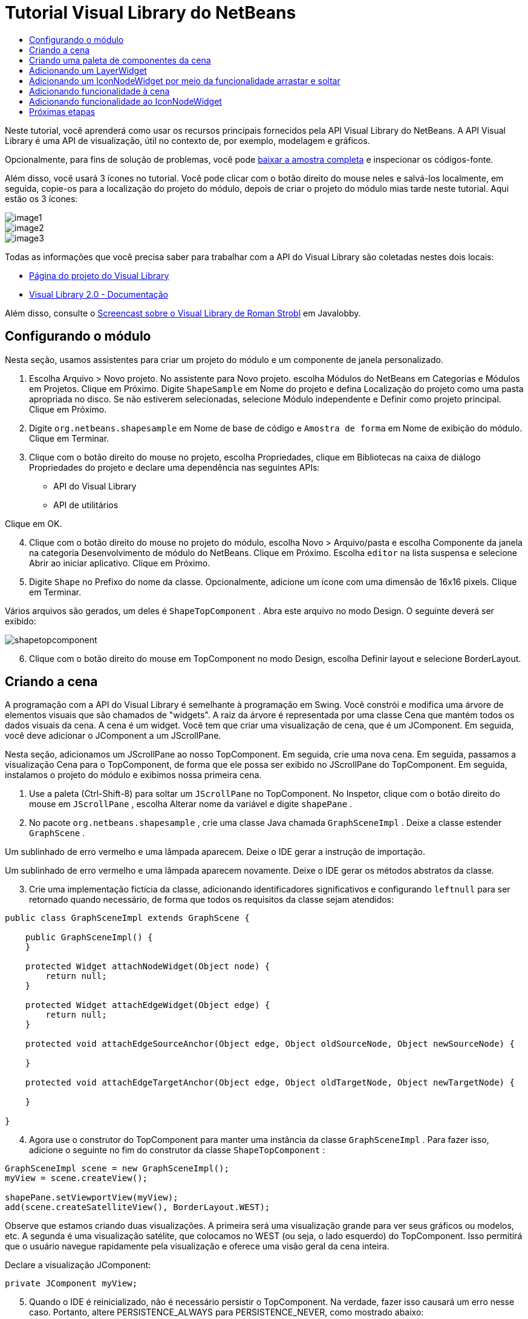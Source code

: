 // 
//     Licensed to the Apache Software Foundation (ASF) under one
//     or more contributor license agreements.  See the NOTICE file
//     distributed with this work for additional information
//     regarding copyright ownership.  The ASF licenses this file
//     to you under the Apache License, Version 2.0 (the
//     "License"); you may not use this file except in compliance
//     with the License.  You may obtain a copy of the License at
// 
//       http://www.apache.org/licenses/LICENSE-2.0
// 
//     Unless required by applicable law or agreed to in writing,
//     software distributed under the License is distributed on an
//     "AS IS" BASIS, WITHOUT WARRANTIES OR CONDITIONS OF ANY
//     KIND, either express or implied.  See the License for the
//     specific language governing permissions and limitations
//     under the License.
//

= Tutorial Visual Library do NetBeans
:jbake-type: platform-tutorial
:jbake-tags: tutorials 
:markup-in-source: verbatim,quotes,macros
:jbake-status: published
:syntax: true
:source-highlighter: pygments
:toc: left
:toc-title:
:icons: font
:experimental:
:description: Tutorial Visual Library do NetBeans - Apache NetBeans
:keywords: Apache NetBeans Platform, Platform Tutorials, Tutorial Visual Library do NetBeans

Neste tutorial, você aprenderá como usar os recursos principais fornecidos pela API Visual Library do NetBeans. A API Visual Library é uma API de visualização, útil no contexto de, por exemplo, modelagem e gráficos.







Opcionalmente, para fins de solução de problemas, você pode  link:http://plugins.netbeans.org/PluginPortal/faces/PluginDetailPage.jsp?pluginid=2701[baixar a amostra completa] e inspecionar os códigos-fonte.

Além disso, você usará 3 ícones no tutorial. Você pode clicar com o botão direito do mouse neles e salvá-los localmente, em seguida, copie-os para a localização do projeto do módulo, depois de criar o projeto do módulo mias tarde neste tutorial. Aqui estão os 3 ícones:


image::images/image1.png[] 
image::images/image2.png[] 
image::images/image3.png[]

Todas as informações que você precisa saber para trabalhar com a API do Visual Library são coletadas nestes dois locais:

*  link:https://netbeans.apache.org/graph/[Página do projeto do Visual Library]
*  link:https://netbeans.apache.org/graph/documentation.html[Visual Library 2.0 - Documentação]

Além disso, consulte o  link:http://www.javalobby.org/eps/netbeans_visual_library/[Screencast sobre o Visual Library de Roman Strobl] em Javalobby.


== Configurando o módulo

Nesta seção, usamos assistentes para criar um projeto do módulo e um componente de janela personalizado.


[start=1]
1. Escolha Arquivo > Novo projeto. No assistente para Novo projeto. escolha Módulos do NetBeans em Categorias e Módulos em Projetos. Clique em Próximo. Digite  ``ShapeSample``  em Nome do projeto e defina Localização do projeto como uma pasta apropriada no disco. Se não estiverem selecionadas, selecione Módulo independente e Definir como projeto principal. Clique em Próximo.


[start=2]
1. Digite  ``org.netbeans.shapesample``  em Nome de base de código e  ``Amostra de forma``  em Nome de exibição do módulo. Clique em Terminar.


[start=3]
1. Clique com o botão direito do mouse no projeto, escolha Propriedades, clique em Bibliotecas na caixa de diálogo Propriedades do projeto e declare uma dependência nas seguintes APIs:

* API do Visual Library
* API de utilitários

Clique em OK.


[start=4]
1. Clique com o botão direito do mouse no projeto do módulo, escolha Novo > Arquivo/pasta e escolha Componente da janela na categoria Desenvolvimento de módulo do NetBeans. Clique em Próximo. Escolha  ``editor``  na lista suspensa e selecione Abrir ao iniciar aplicativo. Clique em Próximo.


[start=5]
1. Digite  ``Shape``  no Prefixo do nome da classe. Opcionalmente, adicione um ícone com uma dimensão de 16x16 pixels. Clique em Terminar.

Vários arquivos são gerados, um deles é  ``ShapeTopComponent`` . Abra este arquivo no modo Design. O seguinte deverá ser exibido:


image::images/shapetopcomponent.png[]


[start=6]
1. Clique com o botão direito do mouse em TopComponent no modo Design, escolha Definir layout e selecione BorderLayout.


== Criando a cena

A programação com a API do Visual Library é semelhante à programação em Swing. Você constrói e modifica uma árvore de elementos visuais que são chamados de "widgets". A raiz da árvore é representada por uma classe Cena que mantém todos os dados visuais da cena. A cena é um widget. Você tem que criar uma visualização de cena, que é um JComponent. Em seguida, você deve adicionar o JComponent a um JScrollPane.

Nesta seção, adicionamos um JScrollPane ao nosso TopComponent. Em seguida, crie uma nova cena. Em seguida, passamos a visualização Cena para o TopComponent, de forma que ele possa ser exibido no JScrollPane do TopComponent. Em seguida, instalamos o projeto do módulo e exibimos nossa primeira cena.


[start=1]
1. Use a paleta (Ctrl-Shift-8) para soltar um  ``JScrollPane``  no TopComponent. No Inspetor, clique com o botão direito do mouse em  ``JScrollPane`` , escolha Alterar nome da variável e digite  ``shapePane`` .


[start=2]
1. No pacote  ``org.netbeans.shapesample`` , crie uma classe Java chamada  ``GraphSceneImpl`` . Deixe a classe estender  ``GraphScene`` .

Um sublinhado de erro vermelho e uma lâmpada aparecem. Deixe o IDE gerar a instrução de importação.

Um sublinhado de erro vermelho e uma lâmpada aparecem novamente. Deixe o IDE gerar os métodos abstratos da classe.


[start=3]
1. Crie uma implementação fictícia da classe, adicionando identificadores significativos e configurando  ``leftnull``  para ser retornado quando necessário, de forma que todos os requisitos da classe sejam atendidos:

[source,java,subs="{markup-in-source}"]
----

public class GraphSceneImpl extends GraphScene {
    
    public GraphSceneImpl() {
    }
    
    protected Widget attachNodeWidget(Object node) {
        return null;
    }
    
    protected Widget attachEdgeWidget(Object edge) {
        return null;
    }
    
    protected void attachEdgeSourceAnchor(Object edge, Object oldSourceNode, Object newSourceNode) {
    
    }
    
    protected void attachEdgeTargetAnchor(Object edge, Object oldTargetNode, Object newTargetNode) {
            
    }
    
}
----


[start=4]
1. Agora use o construtor do TopComponent para manter uma instância da classe  ``GraphSceneImpl`` . Para fazer isso, adicione o seguinte no fim do construtor da classe  ``ShapeTopComponent`` :

[source,java,subs="{markup-in-source}"]
----

GraphSceneImpl scene = new GraphSceneImpl();
myView = scene.createView();

shapePane.setViewportView(myView);
add(scene.createSatelliteView(), BorderLayout.WEST);
----

Observe que estamos criando duas visualizações. A primeira será uma visualização grande para ver seus gráficos ou modelos, etc. A segunda é uma visualização satélite, que colocamos no WEST (ou seja, o lado esquerdo) do TopComponent. Isso permitirá que o usuário navegue rapidamente pela visualização e oferece uma visão geral da cena inteira.

Declare a visualização JComponent:


[source,java,subs="{markup-in-source}"]
----

private JComponent myView;
----


[start=5]
1. Quando o IDE é reinicializado, não é necessário persistir o TopComponent. Na verdade, fazer isso causará um erro nesse caso. Portanto, altere PERSISTENCE_ALWAYS para PERSISTENCE_NEVER, como mostrado abaixo:

[source,java,subs="{markup-in-source}"]
----

public int getPersistenceType() {
   return TopComponent.PERSISTENCE_NEVER;
}
----


[start=6]
1. Clique com o botão direito do mouse no nó do projeto e escolha "Instalar/recarregar no IDE de desenvolvimento". Se uma mensagem de aviso aparecer, clique em OK.

Quando o módulo é instalado, observe o menu Janela e você encontrará um nome item de menu chamado "Forma", no início da lista de itens de menu. Escolha-o e você verá o início da sua implementação da API do Visual Library:


image::images/firstscene.png[]


== Criando uma paleta de componentes da cena

Para fazer algo útil com a API do Visual Library, implementaremos a  link:https://bits.netbeans.org/dev/javadoc/org-netbeans-spi-palette/overview-summary.html[API da paleta] de forma que terminemos com uma paleta de componentes contendo as formas mostradas no início deste tutorial. Mais tarde, adicionaremos a funcionalidade arrastar e soltar da API do Visual Library de forma que possamos arrastar e soltar as formas na cena. Depois disso, podermos enriquecer a cena com recursos adicionais, tais como a habilidade de colocar zoom e panorâmica na cena.


[start=1]
1. Já que o foco deste tutorial é a API do Visual Library, e não a API da paleta, não perderemos tempo explicando como a API da paleta funciona. Existem muitos tutoriais sobre esse assunto ( link:https://netbeans.apache.org/kb/docs/platform.html[aqui]). Portanto, você pode simplesmente copiar e colar os arquivos seguintes em um novo pacote chamado  ``org.netbeans.shapesample.palette`` :
*  link:images/Category.java[Category.java]
*  link:images/CategoryChildren.java[CategoryChildren.java]
*  link:images/CategoryNode.java[CategoryNode.java]
*  link:images/PaletteSupport.java[PaletteSupport.java]
*  link:images/Shape.java[Shape.java]
*  link:images/ShapeChildren.java[ShapeChildren.java]
*  link:images/ShapeNode.java[ShapeNode.java]


[start=2]
1. Da mesma forma explicada na etapa 3 da seção chamada "Introdução", anteriormente neste tutorial, adicionamos dependências sobre a API de ações, a API de nós e a API de paleta comum.


[start=3]
1. Em seguida, adicionamos a paleta à pesquisa do TopComponent, adicionando esta linha no fim do construtor do TopComponent:

[source,java,subs="{markup-in-source}"]
----

associateLookup( Lookups.fixed( new Object[] { PaletteSupport.createPalette() } ) );
----


[start=4]
1. O IDE solicitará que você insira instruções de importação para  ``org.openide.util.lookup.Lookups``  e  ``org.netbeans.shapesample.palette.PaletteSupport`` . Aceite os avisos e permita que o IDE gere as instruções de importação.


[start=5]
1. Coloque as imagens encontradas no início deste tutorial no pacote  ``org.netbeans.shapesample.palette`` .

A janela Projetos agora deve ter esta aparência:


image::images/proj-window.png[]


[start=6]
1. Instale o módulo novamente. Quando você abre o TopComponent no item de menu, a nova paleta de componentes e mostrada à direita da cena:


image::images/firstpalette.png[]


== Adicionando um LayerWidget

Um  link:https://netbeans.apache.org/graph/documentation.html#LayerWidget[LayerWidget] representa um painel de vidro, semelhante a JGlassPane em Swing. Ele é transparente por padrão. Portanto, antes de prosseguir, adicionaremos um LayerWidget à cena, portanto, temos algum lugar para colocar os widgets visíveis que arrastar e soltar na cena.


[start=1]
1. Na classe  ``GraphSceneImpl`` , declare a LayerWidget:

[source,java,subs="{markup-in-source}"]
----

private LayerWidget mainLayer;
----


[start=2]
1. No construtor da classe  ``GraphSceneImpl`` , adicione a LayerWidget como uma filha da cena:

[source,java,subs="{markup-in-source}"]
----

mainLayer = new LayerWidget (this);
addChild (mainLayer);
----

Agora, quando arrastamos e soltamos itens da paleta como widgets na cena, os adicionaremos como filhos de LayerWidget. Como LayerWidgets são transparentes por padrão, você poderia ter vários LayerWidgets transparentemente um em cima do outro, de forma que, por exemplo, possa adicionar uma imagem de segundo plano à cena.

Para obter detalhes, consulte  link:https://netbeans.apache.org/graph/documentation.html#LayerWidget[LayerWidget] no Javadoc.


== Adicionando um IconNodeWidget por meio da funcionalidade arrastar e soltar

Anteriormente, usamos o construtor da classe  ``GraphSceneImpl``  para passar uma cena para o JScrollPane do TopComponent. Até aqui, a cena existe mas não tem comportamento. O comportamento é adicionado através de ações. A ação que examinaremos nesta seção se chama  `` link:https://netbeans.apache.org/graph/documentation.html#AcceptAction[AcceptAction]`` . Essa ação ativa a funcionalidade arrastar e soltar. A funcionalidade arrastar e soltar poderia ser aplicada a um widget, mas aqui a aplicamos à cena em si.

Usamos  ``createAcceptAction``  para especificar o que deve acontecer quando um item da paleta é arrastado sobre a cena. Dois métodos são envolvidos aqui. A primeira,  ``isAcceptable()`` , é usada para determinar se o item pode ser aceito na cena. Aqui você pode testar o item, usando a transferência. Você também pode definir a imagem arrastada, que é tudo o que fazemos na implementação abaixo. Se  ``true``  for retornado, o método  ``accept``  é chamado. Aqui obtemos a imagem da transferência, usando o mesmo método de ajuda anterior. Em seguida, chamamos o método  ``addNode`` , instanciando um novo  link:https://netbeans.apache.org/graph/documentation.html#IconNodeWidget[IconNodeWidget] e passando a imagem recuperada da transferência.

Todo código desta seção é inter-relacionado, e você receberá sublinhados de erro vermelhos em seu código até que todos os métodos abaixo tenham sido adicionados, mas tentaremos adicionar tudo de uma forma lógica!


[start=1]
1. Primeiro, adicione  ``createAcceptAction`` , com seus dois métodos, ao construtor da classe  ``GraphSceneImpl`` :

[source,java,subs="{markup-in-source}"]
----

getActions().addAction(ActionFactory.createAcceptAction(new AcceptProvider() {

    public ConnectorState isAcceptable(Widget widget, Point point, Transferable transferable) {
        Image dragImage = getImageFromTransferable(transferable);
        JComponent view = getView();
        Graphics2D g2 = (Graphics2D) view.getGraphics();
        Rectangle visRect = view.getVisibleRect();
        view.paintImmediately(visRect.x, visRect.y, visRect.width, visRect.height);
        g2.drawImage(dragImage,
                AffineTransform.getTranslateInstance(point.getLocation().getX(),
                point.getLocation().getY()),
                null);
        return ConnectorState.ACCEPT;
    }

    public void accept(Widget widget, Point point, Transferable transferable) {
        Image image = getImageFromTransferable(transferable);
        Widget w = GraphSceneImpl.this.addNode(new MyNode(image));
        w.setPreferredLocation(widget.convertLocalToScene(point));
    }

}));
----

*Observação:* depois de adicionar o código acima, alguns sublinhados vermelhos permanecerão, indique que há erros. Esses erros acontecem porque o código acima se refere a um método e a uma classe que ainda não foram criados. Você irá criá-los nas próximas etapas.


[start=2]
1. Em seguida, na classe  ``GraphSceneImpl`` , adicione um método de ajuda para recuperar a imagem da transferência:

[source,java,subs="{markup-in-source}"]
----

private Image getImageFromTransferable(Transferable transferable) {
    Object o = null;
    try {
        o = transferable.getTransferData(DataFlavor.imageFlavor);
    } catch (IOException ex) {
        ex.printStackTrace();
    } catch (UnsupportedFlavorException ex) {
        ex.printStackTrace();
    }
    return o instanceof Image ? (Imagem) o : Utilities.loadImage("org/netbeans/shapesample/palette/shape1.png");
}
----

Observe que você pode definir qualquer tipo de imagem quando uma imagem não é retornada com êxito desse método de ajuda. Por enquanto, usaremos a imagem " ``shape1.png`` " em vez disso.


[start=3]
1. Crie uma nova classe chamada  ``MyNode`` . Essa classe representa um nó em um modelo orientado a gráfico. Ela não pode ser uma imagem diretamente, já que cada nó deve ser único (verificado pelo método "equals") no modelo. Se você quisesse usar as imagens diretamente, então, poderia ter somente 3 nós (um para cada imagem) na cena. Usando a classe MyNode, você pode ter vários nós e cada nó pode ter sua própria instância de imagem ou uma compartilhada.

[source,java,subs="{markup-in-source}"]
----

public class MyNode {
    
    private Image image;
    
    public MyNode(Image image) {
        this.image = image;
    }
    
    public Image getImage() {
        return image;
    }
}
----


[start=4]
1. Altere a assinatura da classe  ``GraphSceneImpl``  para o seguinte, de forma que o nó seja recebido pela classe de implementação do Visual Library:

[source,java,subs="{markup-in-source}"]
----

extends GraphScene<MyNode, String>
----

Você deve deixar o IDE gerar novos stubs para os métodos abstratos.

Além disso, já que agora estamos usando genéricos, certifique-se de que o IDE esteja usando o JDK 1.5. Se você não tem certeza se o 1.6 está sendo usado, clique com o botão direito do mouse no projeto, escolha Propriedades e vá para a página Códigos-fonte. Altere a lista suspensa Nível do código-fonte para 1.5.


[start=5]
1. Finalmente, defina o novo widget na classe  ``GraphSceneImpl`` . Esse método é chamado automaticamente pelo método  ``accept`` . Use-o para definir o widget do Visual Library quando o item da paleta for solto.

[source,java,subs="{markup-in-source}"]
----

protected Widget attachNodeWidget(MyNode node) {
    IconNodeWidget widget = new IconNodeWidget(this);
    widget.setImage(node.getImage());
    widget.setLabel(Long.toString(node.hashCode()));
    widget.getActions().addAction(ActionFactory.createMoveAction());
    mainLayer.addChild(widget);
    return widget;
}
----

Observe que definimos a imagem recuperada do no. Também geramos um número aleatório para que tenhamos um rótulo. Por padrão, o widget existe mas não tem comportamento. Aqui, criamos uma ação de movimento, de forma que o widget possa ser movido na cena. Finalmente, antes de retornar o widget para a cena, o adicionamos como um filho ao LayerWidget que criamos na seção anterior.


[start=6]
1. Recarregue o módulo e abra-o na janela Forma novamente.

Agora você pode arrastar e saltar itens da paleta. Conforme você arrastar um item sobre a cena, você verá a imagem arrastada. Quando você solta um item, ele se torna um widget e fica visível na cena, assim como na visualização satélite, como você pode ver aqui:


image::images/finishedscene.png[]


== Adicionando funcionalidade à cena

Na cena anterior, adicionamos  `` link:https://netbeans.apache.org/graph/documentation.html#AcceptAction[AcceptAction]``  à cena. Tínhamos que definir dois métodos para especificar se o item deve ser solto e para resolver o item. Nesta seção, usamos  `` link:https://netbeans.apache.org/graph/documentation.html#ZoomAction[ZoomAction]`` , para adicionar a funcionalidade mais zoom/menos zoom à cena.


[start=1]
1. No fim do construtor da classe  ``GraphSceneImpl`` , adicione esta linha:

[source,java,subs="{markup-in-source}"]
----

getActions().addAction(ActionFactory.createZoomAction());
----


[start=2]
1. Instale o módulo novamente.


[start=3]
1. Enquanto mantém a tecla CTRL pressionada, use a roda do mouse para colocar mais zoom e menos zoom na cena:


image::images/zoom.png[]


image::images/unzoom.png[]

*Observação:* As formas são renderizadas como imagens. SVG não tem suporte no momento.

Da mesma forma descrita acima, você pode adicionar a funcionalidade Panorâmica à cena, por meio desta linha:


[source,java,subs="{markup-in-source}"]
----

getActions().addAction(ActionFactory.createPanAction());
----

Quando você adicionar essa linha, o usuário poderá manter a roda do mouse pressionada e rolar em qualquer direção na cena.


== Adicionando funcionalidade ao IconNodeWidget

Anteriormente, adicionamos  `` link:https://netbeans.apache.org/graph/documentation.html#MoveAction[MoveAction]``  ao IconNodeWidget, para ativar o comportamento de movimentação do widget. Dessa forma, muitos outros comportamentos podem ser adicionados ao widget. Nesta seção, adicionamos  `` link:https://netbeans.apache.org/graph/documentation.html#HoverAction[HoverAction]`` ,  `` link:https://netbeans.apache.org/graph/documentation.html#SelectAction[SelectAction]``  e  `` link:https://netbeans.apache.org/graph/documentation.html#InplaceEditorAction[InplaceEditorAction]`` .

O  ``InplaceEditorAction``  permitirá que o usuário altere o rótulo:


image::images/editable.png[]

O  ``SelectAction``  irá alterar a cor do rótulo quando o widget for selecionado, enquanto o  ``HoverAction``  irá alterar a cor do rótulo quando o mouse passar sobre o widget:


image::images/selectable-hoverable.png[]


[start=1]
1. Primeiro, defina a ação do editor que adicionaremos ao IconNodeWidget:

[source,java,subs="{markup-in-source}"]
----

private WidgetAction editorAction = ActionFactory.createInplaceEditorAction(new LabelTextFieldEditor());
----


[start=2]
1. Agora, defina o  ``LabelTextFieldEditor`` , da seguinte forma:

[source,java,subs="{markup-in-source}"]
----

private class LabelTextFieldEditor implements TextFieldInplaceEditor {

    public boolean isEnabled(Widget widget) {
        return true;
    }

    public String getText(Widget widget) {
        return ((LabelWidget) widget).getLabel();
    }

    public void setText(Widget widget, String text) {
        ((LabelWidget) widget).setLabel(text);
    }

}
----


[start=3]
1. Finalmente, atribua a ação do editor ao IconNodeWidget, na mesma forma feita com a ação de movimento anteriormente:

[source,java,subs="{markup-in-source}"]
----

widget.getLabelWidget().getActions().addAction(editorAction);
----

Aqui, primeiro obtemos o LabelWidget do IconNodeWidget. Em seguida, adicionamos a ação do editor ao LabelWidget.


[start=4]
1. O IDE solicita que você adicione várias instruções de importação. Em cada caso, aceite a sugestão oferecida pelo IDE.


[start=5]
1. Em seguida, no caso de  ``SelectAction``  e  ``HoverAction`` , você não precisa fazer nada além de atribuir essas ações ao IconNodeWidget:

[source,java,subs="{markup-in-source}"]
----

widget.getActions().addAction(createSelectAction());
widget.getActions().addAction(createObjectHoverAction());
----


[start=6]
1. Em seguida, você precisa pensar sobre a ordem das ações criadas. Para obter detalhes, consulte a seção  link:https://netbeans.apache.org/graph/documentation.html#OrderOfActions[Ordem de ações] na documentação. Depois de reordenar as ações, o  ``attachNodeWidget``  deve ter a seguinte aparência:

[source,java,subs="{markup-in-source}"]
----

protected Widget attachNodeWidget(MyNode node) {
    IconNodeWidget widget = new IconNodeWidget(this);
    widget.setImage(node.getImage());
    widget.setLabel(Long.toString(node.hashCode()));

    //double-click, the event is consumed while double-clicking only:
    widget.getLabelWidget().getActions().addAction(editorAction);

    //single-click, the event is not consumed:
    widget.getActions().addAction(createSelectAction()); 

    //mouse-dragged, the event is consumed while mouse is dragged:
    widget.getActions().addAction(ActionFactory.createMoveAction()); 

    //mouse-over, the event is consumed while the mouse is over the widget:
    widget.getActions().addAction(createObjectHoverAction()); 

    mainLayer.addChild(widget);
    return widget;
}
----


[start=7]
1. Instale e experimente o módulo novamente. Como mostrado no início desta seção, quando você passar o mouse sobre o rótulo do widget, ou quando você o selecionar, sua cor mudará. Além disso, quando você clica em um rótulo, é possível editar seu conteúdo.

Parabéns, você concluiu o Tutorial do Visual Library 2.0 para NetBeans 6.0.

link:http://netbeans.apache.org/community/mailing-lists.html[Envie-nos seus comentários]


== Próximas etapas

Para obter mais informações sobre como trabalhar com a API do Visual Library, consulte:

*  link:http://www.javalobby.org/eps/netbeans_visual_library/[Screencast sobre o Visual Library de Roman Strobl] em Javalobby.
*  link:https://netbeans.apache.org/graph/[Página do projeto do Visual Library]
*  link:https://netbeans.apache.org/graph/documentation.html[Visual Library 2.0 - Documentação]
